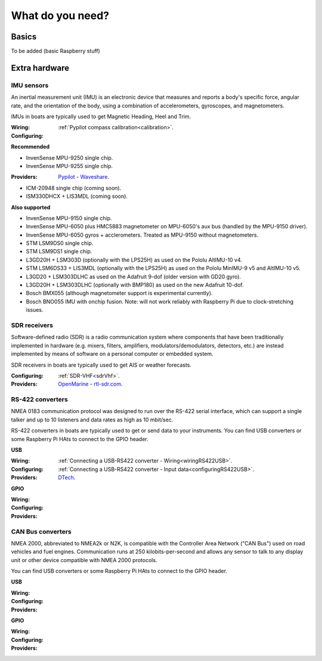 What do you need?
#################

Basics
******

To be added (basic Raspberry stuff)

Extra hardware
**************

IMU sensors
===========

.. image:: img/imu.jpg
	:align: right

An inertial measurement unit (IMU) is an electronic device that measures and reports a body's specific force, angular rate, and the orientation of the body, using a combination of accelerometers, gyroscopes, and magnetometers. 

IMUs in boats are typically used to get Magnetic Heading, Heel and Trim.

:Wiring:
:Configuring: :ref:`Pypilot compass calibration<calibration>`.

**Recommended**

- InvenSense MPU-9250 single chip.
- InvenSense MPU-9255 single chip.

:Providers: `Pypilot <https://pypilot.org/store/index.php?rt=product/product&path=73&product_id=129>`_ - `Waveshare <https://www.waveshare.com/10-dof-imu-sensor-c.htm>`_. 

- ICM-20948 single chip (coming soon).
- ISM330DHCX + LIS3MDL (coming soon).

**Also supported** 

- InvenSense MPU-9150 single chip.
- InvenSense MPU-6050 plus HMC5883 magnetometer on MPU-6050's aux bus (handled by the MPU-9150 driver).
- InvenSense MPU-6050 gyros + acclerometers. Treated as MPU-9150 without magnetometers.
- STM LSM9DS0 single chip.
- STM LSM9DS1 single chip.
- L3GD20H + LSM303D (optionally with the LPS25H) as used on the Pololu AltIMU-10 v4.
- STM LSM6DS33 + LIS3MDL (optionally with the LPS25H) as used on the Pololu MinIMU-9 v5 and AltIMU-10 v5.
- L3GD20 + LSM303DLHC as used on the Adafruit 9-dof (older version with GD20 gyro).
- L3GD20H + LSM303DLHC (optionally with BMP180) as used on the new Adafruit 10-dof.
- Bosch BMX055 (although magnetometer support is experimental currently).
- Bosch BNO055 IMU with onchip fusion. Note: will not work reliably with Raspberry Pi due to clock-stretching issues.

SDR receivers
=============

.. image:: img/sdr.png
	:align: right

Software-defined radio (SDR) is a radio communication system where components that have been traditionally implemented in hardware (e.g. mixers, filters, amplifiers, modulators/demodulators, detectors, etc.) are instead implemented by means of software on a personal computer or embedded system. 

SDR receivers in boats are typically used to get AIS or weather forecasts.

:Configuring: :ref:`SDR-VHF<sdrVhf>`.

:Providers: `OpenMarine <https://shop.openmarine.net/home/12-rtl-sdr-receiver.html>`_ - `rtl-sdr.com <https://www.rtl-sdr.com/buy-rtl-sdr-dvb-t-dongles/>`_.

RS-422 converters
=================

.. image:: img/rs422.jpg
	:align: right

NMEA 0183 communication protocol was designed to run over the RS-422 serial interface, which can support a single talker and up to 10 listeners and data rates as high as 10 mbit/sec. 

RS-422 converters in boats are typically used to get or send data to your instruments. You can find USB converters or some Raspberry Pi HAts to connect to the GPIO header.

**USB**

:Wiring: :ref:`Connecting a USB-RS422 converter - Wiring<wiringRS422USB>`.
:Configuring: :ref:`Connecting a USB-RS422 converter - Input data<configuringRS422USB>`.
:Providers: `DTech <https://www.amazon.com/gp/product/B076WVFXN8>`_. 

**GPIO**

:Wiring:
:Configuring:
:Providers: 

CAN Bus converters
==================

.. image:: img/canable.png
	:align: right

NMEA 2000, abbreviated to NMEA2k or N2K, is compatible with the Controller Area Network ("CAN Bus") used on road vehicles and fuel engines. Communication runs at 250 kilobits-per-second and allows any sensor to talk to any display unit or other device compatible with NMEA 2000 protocols.

You can find USB converters or some Raspberry Pi HAts to connect to the GPIO header.

**USB**

:Wiring: 
:Configuring: 
:Providers:

**GPIO**

:Wiring:
:Configuring:
:Providers: 